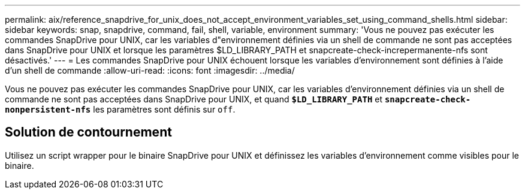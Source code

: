 ---
permalink: aix/reference_snapdrive_for_unix_does_not_accept_environment_variables_set_using_command_shells.html 
sidebar: sidebar 
keywords: snap, snapdrive, command, fail, shell, variable, environment 
summary: 'Vous ne pouvez pas exécuter les commandes SnapDrive pour UNIX, car les variables d"environnement définies via un shell de commande ne sont pas acceptées dans SnapDrive pour UNIX et lorsque les paramètres $LD_LIBRARY_PATH et snapcreate-check-increpermanente-nfs sont désactivés.' 
---
= Les commandes SnapDrive pour UNIX échouent lorsque les variables d'environnement sont définies à l'aide d'un shell de commande
:allow-uri-read: 
:icons: font
:imagesdir: ../media/


[role="lead"]
Vous ne pouvez pas exécuter les commandes SnapDrive pour UNIX, car les variables d'environnement définies via un shell de commande ne sont pas acceptées dans SnapDrive pour UNIX, et quand `*$LD_LIBRARY_PATH*` et `*snapcreate-check-nonpersistent-nfs*` les paramètres sont définis sur `off`.



== Solution de contournement

Utilisez un script wrapper pour le binaire SnapDrive pour UNIX et définissez les variables d'environnement comme visibles pour le binaire.
